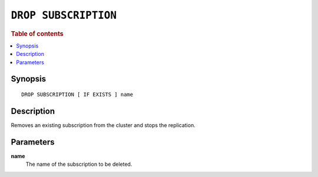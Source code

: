 .. highlight:: psql

.. _sql-drop-subscription:

=====================
``DROP SUBSCRIPTION``
=====================

.. SEEALSO::

    :ref:`CREATE SUBSCRIPTION <sql-create-subscription>`

.. rubric:: Table of contents

.. contents::
   :local:
   :depth: 2

Synopsis
========

::

    DROP SUBSCRIPTION [ IF EXISTS ] name

.. _sql-drop-subscription-desc:

Description
===========

Removes an existing subscription from the cluster and stops the replication.

.. _sql-drop-subscription-params:

Parameters
===========

.. _sql-drop-subscription-name:

**name**
  The name of the subscription to be deleted.